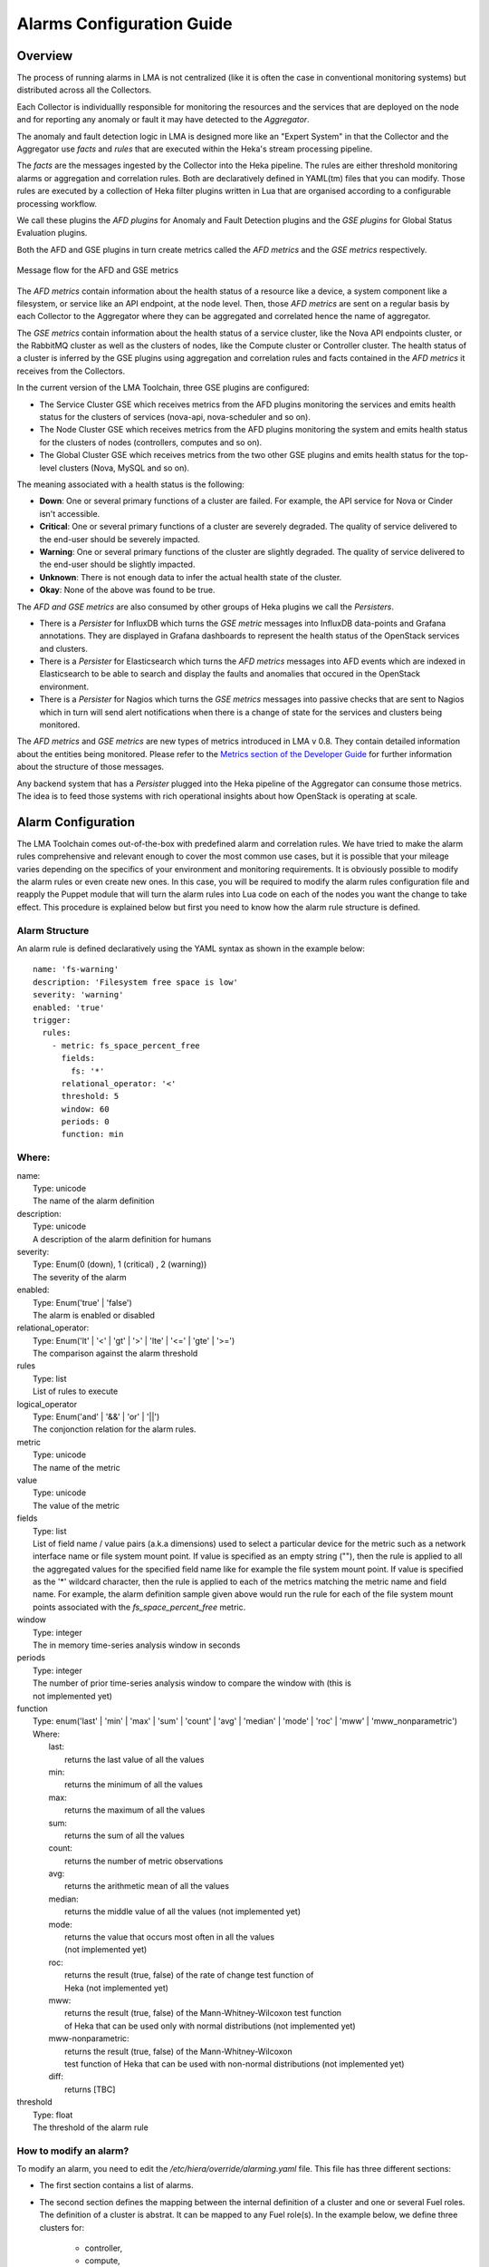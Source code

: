 .. _alarm_guide:

Alarms Configuration Guide
============================

.. _alarm_overview:

Overview
--------

The process of running alarms in LMA is not centralized
(like it is often the case in conventional monitoring systems)
but distributed across all the Collectors.

Each Collector is individuallly responsible for monitoring the
resources and the services that are deployed on the node and for reporting
any anomaly or fault it may have detected to the *Aggregator*.

The anomaly and fault detection logic in LMA is designed
more like an "Expert System" in that the Collector and the Aggregator use *facts*
and *rules* that are executed within the Heka's stream processing pipeline.

The *facts* are the messages ingested by the Collector
into the Heka pipeline.
The rules are either threshold monitoring alarms or aggregation
and correlation rules. Both are declaratively defined in YAML(tm) files
that you can modify.
Those rules are executed by a collection of Heka filter plugins written in Lua
that are organised according to a configurable processing workflow.

We call these plugins the *AFD plugins* for Anomaly and Fault Detection plugins
and the *GSE plugins* for Global Status Evaluation plugins.

Both the AFD and GSE plugins in turn create metrics called the *AFD metrics*
and the *GSE metrics* respectively.


.. figure:: ../../images/AFD_and_GSE_message_flow.*
   :width: 800
   :alt: Message flow for the AFD and GSE metrics
   :align: center

   Message flow for the AFD and GSE metrics

The *AFD metrics* contain information about the health status of a
resource like a device, a system component like a filesystem, or service
like an API endpoint, at the node level.
Then, those *AFD metrics* are sent on a regular basis by each Collector
to the Aggregator where they can be aggregated and correlated hence the
name of aggregator.

The *GSE metrics* contain information about the health status
of a service cluster, like the Nova API endpoints cluster, or the RabbitMQ
cluster as well as the clusters of nodes, like the Compute cluster or
Controller cluster.
The health status of a cluster is inferred by the GSE plugins using
aggregation and correlation rules and facts contained in the
*AFD metrics* it receives from the Collectors.

In the current version of the LMA Toolchain, three GSE plugins are configured:

* The Service Cluster GSE which receives metrics from the AFD plugins monitoring the services and emits health status for the clusters of services (nova-api, nova-scheduler and so on).
* The Node Cluster GSE which receives metrics from the AFD plugins monitoring the system and emits health status for the clusters of nodes (controllers, computes and so on).
* The Global Cluster GSE which receives metrics from the two other GSE plugins and emits health status for the top-level clusters (Nova, MySQL and so on).

The meaning associated with a health status is the following:

* **Down**: One or several primary functions of a cluster are failed. For example,
  the API service for Nova or Cinder isn't accessible.
* **Critical**: One or several primary functions of a
  cluster are severely degraded. The quality
  of service delivered to the end-user should be severely
  impacted.
* **Warning**: One or several primary functions of the
  cluster are slightly degraded. The quality
  of service delivered to the end-user should be slightly
  impacted.
* **Unknown**: There is not enough data to infer the actual
  health state of the cluster.
* **Okay**: None of the above was found to be true.

The *AFD and GSE metrics* are also consumed by other groups
of Heka plugins we call the *Persisters*.

* There is a *Persister* for InfluxDB which turns the *GSE metric*
  messages into InfluxDB data-points and Grafana annotations. They
  are displayed in Grafana dashboards to represent the
  health status of the OpenStack services and clusters.
* There is a *Persister* for Elasticsearch which turns the *AFD metrics*
  messages into AFD events which are indexed in Elasticsearch to
  be able to search and display the faults and anomalies that occured
  in the OpenStack environment.
* There is a *Persister* for Nagios which turns the *GSE metrics*
  messages into passive checks that are sent to Nagios which in turn
  will send alert notifications when there is a change of state for
  the services and clusters being monitored.

The *AFD metrics* and *GSE metrics* are new types of metrics introduced
in LMA v 0.8. They contain detailed information about the entities
being monitored.
Please refer to the `Metrics section of the Developer Guide
<http://fuel-plugin-lma-collector.readthedocs.org/en/latest/dev/metrics.html>`_
for further information about the structure of those messages.

Any backend system that has a *Persister* plugged
into the Heka pipeline of the Aggregator can consume those metrics.
The idea is to feed those systems with rich operational
insights about how OpenStack is operating at scale.

.. _alarm_configuration:

Alarm Configuration
-------------------

The LMA Toolchain comes out-of-the-box with predefined alarm and correlation
rules. We have tried to make the alarm rules comprehensive and relevant enough
to cover the most common use cases, but it is possible that your mileage varies
depending on the specifics of your environment and monitoring requirements.
It is obviously possible to modify the alarm rules or even create new ones.
In this case, you will be required to modify the alarm rules configuration
file and reapply the Puppet module that will turn the alarm rules into Lua code
on each of the nodes you want the change to take effect. This procedure is
explained below but first you need to know how the alarm rule structure is
defined.

.. _alarm_structure:

Alarm Structure
~~~~~~~~~~~~~~~

An alarm rule is defined declaratively using the YAML syntax
as shown in the example below::

    name: 'fs-warning'
    description: 'Filesystem free space is low'
    severity: 'warning'
    enabled: 'true'
    trigger:
      rules:
        - metric: fs_space_percent_free
          fields:
            fs: '*'
          relational_operator: '<'
          threshold: 5
          window: 60
          periods: 0
          function: min

Where:
~~~~~~

| name:
|   Type: unicode
|   The name of the alarm definition

| description:
|   Type: unicode
|   A description of the alarm definition for humans

| severity:
|   Type: Enum(0 (down), 1 (critical) , 2 (warning))
|   The severity of the alarm

| enabled:
|   Type: Enum('true' | 'false')
|   The alarm is enabled or disabled

| relational_operator:
|    Type: Enum('lt' | '<' | 'gt' | '>' | 'lte' | '<=' | 'gte' | '>=')
|    The comparison against the alarm threshold

| rules
|    Type: list
|    List of rules to execute

| logical_operator
|    Type: Enum('and' | '&&' | 'or' | '||')
|    The conjonction relation for the alarm rules.

| metric
|    Type: unicode
|    The name of the metric

| value
|   Type: unicode
|   The value of the metric

| fields
|   Type: list
|   List of field name / value pairs (a.k.a dimensions) used to select
    a particular device for the metric such as a network interface name or file
    system mount point. If value is specified as an empty string (""), then the rule
    is applied to all the aggregated values for the specified field name like for example
    the file system mount point.
    If value is specified as the '*' wildcard character,
    then the rule is applied to each of the metrics matching the metric name and field name.
    For example, the alarm definition sample given above would run the rule
    for each of the file system mount points associated with the *fs_space_percent_free* metric.

| window
|   Type: integer
|   The in memory time-series analysis window in seconds

| periods
|   Type: integer
|   The number of prior time-series analysis window to compare the window with (this is
|   not implemented yet)

| function
|   Type: enum('last' | 'min' | 'max' | 'sum' | 'count' | 'avg' | 'median' | 'mode' | 'roc' | 'mww' | 'mww_nonparametric')
|   Where:
|     last:
|       returns the last value of all the values
|     min:
|       returns the minimum of all the values
|     max:
|       returns the maximum of all the values
|     sum:
|       returns the sum of all the values
|     count:
|       returns the number of metric observations
|     avg:
|       returns the arithmetic mean of all the values
|     median:
|       returns the middle value of all the values (not implemented yet)
|     mode:
|       returns the value that occurs most often in all the values
|       (not implemented yet)
|     roc:
|       returns the result (true, false) of the rate of change test function of
|       Heka (not implemented yet)
|     mww:
|       returns the result (true, false) of the Mann-Whitney-Wilcoxon test function
|       of Heka that can be used only with normal distributions (not implemented yet)
|     mww-nonparametric:
|       returns the result (true, false) of the Mann-Whitney-Wilcoxon
|       test function of Heka that can be used with non-normal distributions (not implemented yet)
|     diff:
|       returns [TBC]

| threshold
|   Type: float
|   The threshold of the alarm rule


How to modify an alarm?
~~~~~~~~~~~~~~~~~~~~~~~

To modify an alarm, you need to edit the */etc/hiera/override/alarming.yaml*
file. This file has three different sections:

* The first section contains a list of alarms.
* The second section defines the mapping between the internal definition of
  a cluster and one or several Fuel roles.
  The definition of a cluster is abstrat. It can be mapped to any Fuel role(s).
  In the example below, we define three clusters for:

    * controller,
    * compute,
    * and storage

* The third section defines how the alarms are assingned to clusters.
  In the example below, the *controller* cluster is assigned to four alarms:

    * Two alarms ['cpu-critical-controller', 'cpu-warning-controller'] grouped as *system* alarms.
    * Two alarms ['fs-critical', 'fs-warning'] grouped as *fs* (file system) alarms.

Note:
  The alarm groups is a mere implementaton artifact (although
  it has some practicall usefulness) that is used to divide the workload
  across several Lua plugins. Since the Lua plugins
  runtime is sandboxed within Heka, it is preferable to run
  smaller sets of alarms in different plugins rather than a large set
  of alarms in a single plugin. This is to avoid having plugins shut down
  by Heka because they use too much CPU or memory.
  Furthermore, the alarm groups are used to identify what we
  call a *source*. A *source* is defined by a tuple which includes the name of
  the cluster and the name of the alarm group.
  For example the tuple ['controller', 'system'] identifies a *source*.
  The tuple ['controller', 'fs'] identifies another *source*.
  The interesting thing about the *source* is that it is used by the
  *GSE Plugins* to find out whether it has received enough data
  (from its 'known' *sources*) to issue a health status or not.
  If it doesn't, then the *GSE Plugin* will issue a *GSE Metric* with an
  *Unknown* health status when it has reached the end of the
  *ticker interval* period.
  By default, the *ticker interval* for the GSE Plugins is set to
  10 seconds. This practically means that every 10 seconds, a GSE Plugin
  is compelled to send a *GSE Metric* regardless of the metrics
  it has received from the upstream *GSE Plugins* and/or *AFD Plugins*.

Here is an example of the definition of an alarm and how
that alarm is assigned to a cluster::

    lma_collector:
        #
        # The alarms list
        #
      alarms:
        - name: 'cpu-critical-controller'
          description: 'CPU critical on controller'
          severity: 'critical'
          enabled: 'true'
          trigger:
            logical_operator: 'or'
            rules:
              - metric: cpu_idle
                relational_operator: '<='
                threshold: 5
                window: 120
                periods: 0
                function: avg
              - metric: cpu_wait
                relational_operator: '>='
                threshold: 35
                window: 120
                periods: 0
                function: avg

        [Skip....]

        #
        # Cluster name to roles mapping section
        #
      node_cluster_roles:
        controller: ['primary-controller', 'controller']
        compute: ['compute']
        storage: ['cinder', 'ceph-osd']

        #
        # Cluster name to alarms assignement section
        #
      node_cluster_alarms:
        controller:
          system: ['cpu-critical-controller', 'cpu-warning-controller']
          fs: ['fs-critical', 'fs-warning']

In this example, you can see that the alarm *cpu-critical-controller* is
assigned to the *controller* cluster (or in other words) to the nodes assigned
to the *primary-controller* or *controller* roles.

This alarm tells the system that any node that is associated with the *controller*
cluster is claimed to be critical (severity: 'critical') if any of the rules in
the alarm evaluates to true.

The first rule says that the alarm evaluates to true if
the metric *cpu_idle* has been in average (function: avg) below or equal
(relational_operator: <=) to 5 (this metric is expressed in percentage) for the
last 5 minutes (window: 120)

Or (logical_operator: 'or')

if the metric *cpu_wait* has been in average (function: avg) superiror or equal
(relational_operator: >=) to 35 (this metric is expressed in percentage) for the
last 5 minutes (window: 120)

Once you have edited and saved the */etc/hiera/override/alarming.yaml* file, you
need to re-apply the Puppet module::

    # puppet apply --modulepath=/etc/fuel/plugins/lma_collector-0.8/puppet/modules/ \
    /etc/fuel/plugins/lma_collector-0.8/puppet/manifests/configure_afd_filters.pp

This will restart the LMA Collector with your change.

Cluster policies
----------------

GSE plugins are driven by policies that describe how plugins determine the
cluster's health status.

By default, two policies are defined:

* *highest_severity*, it defines that the cluster's status depends on the
  member with the highest severity, typically used for a cluster of services.
* *majority_of_members*, it defines that the cluster is healthy as long as
  (N+1)/2 members of the cluster are healthy. This is typically used for
  clusters managed by Pacemaker.

The GSE policies are defined declaratively in the */etc/hiera/override/gse_filters.yaml*
file at the *gse_policies* entry.

A policy consists of a list of rules which are evaluated against the
current status of the cluster's members. When one of the rules matches, the
cluster's status gets the value associated with the rule and the evaluation
stops here. The last rule of the list is usually a catch-all rule that
defines the default status in case none of the previous rules could be matched.

A policy rule is defined as shown in the example below::

   # The following rule definition reads as: "the cluster's status is critical if more than 50% of its members are either down or criticial"
   - status: critical
     trigger:
       logical_operator: or
       rules:
         - function: percent
           arguments: [ down, critical ]
           relational_operator: '>'
           threshold: 50

Where

| status:
|   Type: Enum(down, critical, warning, okay, unknown)
|   The cluster's status if the condition is met

| logical_operator
|    Type: Enum('and' | '&&' | 'or' | '||')
|    The conjonction relation for the condition rules

| rules
|    Type: list
|    List of condition rules to execute

| function
|   Type: enum('count' | 'percent')
|   Where:
|     count:
|       returns the *number of members* that match the passed value(s).
|     percent:
|       returns the *percentage of members* that match the passed value(s).

| arguments:
|    Type: list of status values
|    List of status values passed to the function

| relational_operator:
|    Type: Enum('lt' | '<' | 'gt' | '>' | 'lte' | '<=' | 'gte' | '>=')
|    The comparison against the threshold

| threshold
|   Type: float
|   The threshold value

Lets now take a more detailed look at the policy called *highest_severity*::

  gse_policies:

    highest_severity:
      - status: down
        trigger:
          logical_operator: or
          rules:
            - function: count
              arguments: [ down ]
              relational_operator: '>'
              threshold: 0
      - status: critical
        trigger:
          logical_operator: or
          rules:
            - function: count
              arguments: [ critical ]
              relational_operator: '>'
              threshold: 0
      - status: warning
        trigger:
          logical_operator: or
          rules:
            - function: count
              arguments: [ warning ]
              relational_operator: '>'
              threshold: 0
      - status: okay
        trigger:
          logical_operator: or
          rules:
            - function: count
              arguments: [ okay ]
              relational_operator: '>'
              threshold: 0
      - status: unknown

The policy definition reads as:

* The status of the cluster is *Down* if the status of at least one cluster's member is *Down*.

* Otherwise the status of the cluster is *Critical* if the status of at least one cluster's member is *Critical*.

* Otherwise the status of the cluster is *Warning* if the status of at least one cluster's member is *Warning*.

* Otherwise the status of the cluster is *Okay* if the status of at least one cluster's entity is *Okay*.

* Otherwise the status of the cluster is *Unknown*.
